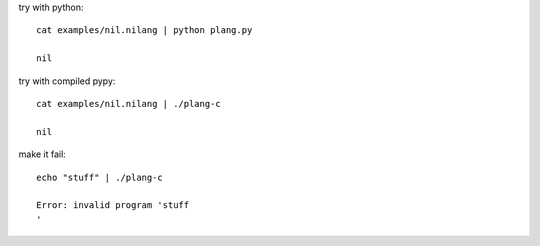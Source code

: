 try with python::

    cat examples/nil.nilang | python plang.py

    nil

try with compiled pypy::

    cat examples/nil.nilang | ./plang-c

    nil

make it fail::

    echo "stuff" | ./plang-c

    Error: invalid program 'stuff
    '
